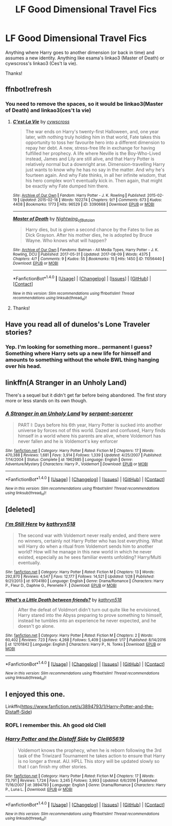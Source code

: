 #+TITLE: LF Good Dimensional Travel Fics

* LF Good Dimensional Travel Fics
:PROPERTIES:
:Author: iamthesortinghat
:Score: 13
:DateUnix: 1504810893.0
:DateShort: 2017-Sep-07
:FlairText: Request
:END:
Anything where Harry goes to another dimension (or back in time) and assumes a new identity. Anything like esama's linkao3 (Master of Death) or cywscross's linkao3 (Ces't la vie).

Thanks!


** ffnbot!refresh
:PROPERTIES:
:Author: iamthesortinghat
:Score: 2
:DateUnix: 1504812800.0
:DateShort: 2017-Sep-08
:END:

*** You need to remove the spaces, so it would be linkao3(Master of Death) and linkao3(ces't la vie)
:PROPERTIES:
:Author: archangelceaser
:Score: 5
:DateUnix: 1504829403.0
:DateShort: 2017-Sep-08
:END:

**** [[http://archiveofourown.org/works/3390668][*/C'est La Vie/*]] by [[http://www.archiveofourown.org/users/cywscross/pseuds/cywscross][/cywscross/]]

#+begin_quote
  The war ends on Harry's twenty-first Halloween, and, one year later, with nothing truly holding him in that world, Fate takes this opportunity to toss her favourite hero into a different dimension to repay her debt. A new, stress-free life in exchange for having fulfilled her prophecy. A life where Neville is the Boy-Who-Lived instead, James and Lily are still alive, and that Harry Potter is relatively normal but a downright arse. Dimension-travelling Harry just wants to know why he has no say in the matter. And why he's fourteen again. And why Fate thinks, in all her infinite wisdom, that his hero complex won't eventually kick in. Then again, that might be exactly why Fate dumped him there.
#+end_quote

^{/Site/: [[http://www.archiveofourown.org/][Archive of Our Own]] *|* /Fandom/: Harry Potter - J. K. Rowling *|* /Published/: 2015-02-19 *|* /Updated/: 2015-02-18 *|* /Words/: 102274 *|* /Chapters/: 9/? *|* /Comments/: 673 *|* /Kudos/: 4408 *|* /Bookmarks/: 1773 *|* /Hits/: 96529 *|* /ID/: 3390668 *|* /Download/: [[http://archiveofourown.org/downloads/cy/cywscross/3390668/Cest%20La%20Vie.epub?updated_at=1424321024][EPUB]] or [[http://archiveofourown.org/downloads/cy/cywscross/3390668/Cest%20La%20Vie.mobi?updated_at=1424321024][MOBI]]}

--------------

[[http://archiveofourown.org/works/11056440][*/Master of Death/*]] by [[http://www.archiveofourown.org/users/Nightwing_of_Batclan/pseuds/Nightwing_of_Batclan][/Nightwing_of_Batclan/]]

#+begin_quote
  Harry dies, but is given a second chance by the Fates to live as Dick Grayson. After his mother dies, he is adopted by Bruce Wayne. Who knows what will happen?
#+end_quote

^{/Site/: [[http://www.archiveofourown.org/][Archive of Our Own]] *|* /Fandoms/: Batman - All Media Types, Harry Potter - J. K. Rowling, DCU *|* /Published/: 2017-05-31 *|* /Updated/: 2017-08-09 *|* /Words/: 4375 *|* /Chapters/: 4/? *|* /Comments/: 9 *|* /Kudos/: 55 *|* /Bookmarks/: 15 *|* /Hits/: 1450 *|* /ID/: 11056440 *|* /Download/: [[http://archiveofourown.org/downloads/Ni/Nightwing_of_Batclan/11056440/Master%20of%20Death.epub?updated_at=1502325090][EPUB]] or [[http://archiveofourown.org/downloads/Ni/Nightwing_of_Batclan/11056440/Master%20of%20Death.mobi?updated_at=1502325090][MOBI]]}

--------------

*FanfictionBot*^{1.4.0} *|* [[[https://github.com/tusing/reddit-ffn-bot/wiki/Usage][Usage]]] | [[[https://github.com/tusing/reddit-ffn-bot/wiki/Changelog][Changelog]]] | [[[https://github.com/tusing/reddit-ffn-bot/issues/][Issues]]] | [[[https://github.com/tusing/reddit-ffn-bot/][GitHub]]] | [[[https://www.reddit.com/message/compose?to=tusing][Contact]]]

^{/New in this version: Slim recommendations using/ ffnbot!slim! /Thread recommendations using/ linksub(thread_id)!}
:PROPERTIES:
:Author: FanfictionBot
:Score: 1
:DateUnix: 1504829456.0
:DateShort: 2017-Sep-08
:END:


**** Thanks!
:PROPERTIES:
:Author: iamthesortinghat
:Score: 1
:DateUnix: 1504831762.0
:DateShort: 2017-Sep-08
:END:


** Have you read all of dunelos's Lone Traveler stories?
:PROPERTIES:
:Author: Aoloach
:Score: 2
:DateUnix: 1504926176.0
:DateShort: 2017-Sep-09
:END:

*** Yep. I'm looking for something more.. permanent I guess? Something where Harry sets up a new life for himself and amounts to something without the whole BWL thing hanging over his head.
:PROPERTIES:
:Author: iamthesortinghat
:Score: 2
:DateUnix: 1504929887.0
:DateShort: 2017-Sep-09
:END:


** linkffn(A Stranger in an Unholy Land)

There's a sequel but it didn't get far before being abandoned. The first story more or less stands on its own though.
:PROPERTIES:
:Author: maxxie10
:Score: 2
:DateUnix: 1504949453.0
:DateShort: 2017-Sep-09
:END:

*** [[http://www.fanfiction.net/s/1962685/1/][*/A Stranger in an Unholy Land/*]] by [[https://www.fanfiction.net/u/606422/serpant-sorcerer][/serpant-sorcerer/]]

#+begin_quote
  PART I: Days before his 6th year, Harry Potter is sucked into another universe by forces not of this world. Dazed and confused, Harry finds himself in a world where his parents are alive, where Voldemort has never fallen and he is Voldemort's key enforcer
#+end_quote

^{/Site/: [[http://www.fanfiction.net/][fanfiction.net]] *|* /Category/: Harry Potter *|* /Rated/: Fiction M *|* /Chapters/: 17 *|* /Words/: 470,388 *|* /Reviews/: 1,681 *|* /Favs/: 3,914 *|* /Follows/: 1,339 *|* /Updated/: 4/25/2007 *|* /Published/: 7/14/2004 *|* /Status/: Complete *|* /id/: 1962685 *|* /Language/: English *|* /Genre/: Adventure/Mystery *|* /Characters/: Harry P., Voldemort *|* /Download/: [[http://www.ff2ebook.com/old/ffn-bot/index.php?id=1962685&source=ff&filetype=epub][EPUB]] or [[http://www.ff2ebook.com/old/ffn-bot/index.php?id=1962685&source=ff&filetype=mobi][MOBI]]}

--------------

*FanfictionBot*^{1.4.0} *|* [[[https://github.com/tusing/reddit-ffn-bot/wiki/Usage][Usage]]] | [[[https://github.com/tusing/reddit-ffn-bot/wiki/Changelog][Changelog]]] | [[[https://github.com/tusing/reddit-ffn-bot/issues/][Issues]]] | [[[https://github.com/tusing/reddit-ffn-bot/][GitHub]]] | [[[https://www.reddit.com/message/compose?to=tusing][Contact]]]

^{/New in this version: Slim recommendations using/ ffnbot!slim! /Thread recommendations using/ linksub(thread_id)!}
:PROPERTIES:
:Author: FanfictionBot
:Score: 1
:DateUnix: 1504949481.0
:DateShort: 2017-Sep-09
:END:


** [deleted]
:PROPERTIES:
:Score: 4
:DateUnix: 1504843323.0
:DateShort: 2017-Sep-08
:END:

*** [[http://www.fanfiction.net/s/9704180/1/][*/I'm Still Here/*]] by [[https://www.fanfiction.net/u/4404355/kathryn518][/kathryn518/]]

#+begin_quote
  The second war with Voldemort never really ended, and there were no winners, certainly not Harry Potter who has lost everything. What will Harry do when a ritual from Voldemort sends him to another world? How will he manage in this new world in which he never existed, especially as he sees familiar events unfolding? Harry/Multi eventually.
#+end_quote

^{/Site/: [[http://www.fanfiction.net/][fanfiction.net]] *|* /Category/: Harry Potter *|* /Rated/: Fiction M *|* /Chapters/: 13 *|* /Words/: 292,870 *|* /Reviews/: 4,547 *|* /Favs/: 12,177 *|* /Follows/: 14,521 *|* /Updated/: 1/28 *|* /Published/: 9/21/2013 *|* /id/: 9704180 *|* /Language/: English *|* /Genre/: Drama/Romance *|* /Characters/: Harry P., Fleur D., Daphne G., Perenelle F. *|* /Download/: [[http://www.ff2ebook.com/old/ffn-bot/index.php?id=9704180&source=ff&filetype=epub][EPUB]] or [[http://www.ff2ebook.com/old/ffn-bot/index.php?id=9704180&source=ff&filetype=mobi][MOBI]]}

--------------

[[http://www.fanfiction.net/s/12101842/1/][*/What's a Little Death between friends?/*]] by [[https://www.fanfiction.net/u/4404355/kathryn518][/kathryn518/]]

#+begin_quote
  After the defeat of Voldmort didn't turn out quite like he envisioned, Harry stared into the Abyss preparing to prove something to himself, instead he tumbles into an experience he never expected, and he doesn't go alone.
#+end_quote

^{/Site/: [[http://www.fanfiction.net/][fanfiction.net]] *|* /Category/: Harry Potter *|* /Rated/: Fiction M *|* /Chapters/: 2 *|* /Words/: 60,402 *|* /Reviews/: 723 *|* /Favs/: 4,268 *|* /Follows/: 5,409 *|* /Updated/: 1/17 *|* /Published/: 8/14/2016 *|* /id/: 12101842 *|* /Language/: English *|* /Characters/: Harry P., N. Tonks *|* /Download/: [[http://www.ff2ebook.com/old/ffn-bot/index.php?id=12101842&source=ff&filetype=epub][EPUB]] or [[http://www.ff2ebook.com/old/ffn-bot/index.php?id=12101842&source=ff&filetype=mobi][MOBI]]}

--------------

*FanfictionBot*^{1.4.0} *|* [[[https://github.com/tusing/reddit-ffn-bot/wiki/Usage][Usage]]] | [[[https://github.com/tusing/reddit-ffn-bot/wiki/Changelog][Changelog]]] | [[[https://github.com/tusing/reddit-ffn-bot/issues/][Issues]]] | [[[https://github.com/tusing/reddit-ffn-bot/][GitHub]]] | [[[https://www.reddit.com/message/compose?to=tusing][Contact]]]

^{/New in this version: Slim recommendations using/ ffnbot!slim! /Thread recommendations using/ linksub(thread_id)!}
:PROPERTIES:
:Author: FanfictionBot
:Score: 1
:DateUnix: 1504843340.0
:DateShort: 2017-Sep-08
:END:


** I enjoyed this one.

Linkffn([[https://www.fanfiction.net/s/3894793/1/Harry-Potter-and-the-Distaff-Side]])
:PROPERTIES:
:Author: AnIndividualist
:Score: 1
:DateUnix: 1504893799.0
:DateShort: 2017-Sep-08
:END:

*** ROFL I remember this. Ah good old Clell
:PROPERTIES:
:Author: iamthesortinghat
:Score: 1
:DateUnix: 1504914737.0
:DateShort: 2017-Sep-09
:END:


*** [[http://www.fanfiction.net/s/3894793/1/][*/Harry Potter and the Distaff Side/*]] by [[https://www.fanfiction.net/u/1298529/Clell65619][/Clell65619/]]

#+begin_quote
  Voldemort knows the prophecy, when he is reborn following the 3rd task of the Triwizard Tournament he takes action to ensure that Harry is no longer a threat. AU. HPLL This story will be updated slowly so that I can finish my other stories.
#+end_quote

^{/Site/: [[http://www.fanfiction.net/][fanfiction.net]] *|* /Category/: Harry Potter *|* /Rated/: Fiction M *|* /Chapters/: 17 *|* /Words/: 73,791 *|* /Reviews/: 1,724 *|* /Favs/: 3,245 *|* /Follows/: 3,993 *|* /Updated/: 6/6/2016 *|* /Published/: 11/16/2007 *|* /id/: 3894793 *|* /Language/: English *|* /Genre/: Drama/Romance *|* /Characters/: Harry P., Luna L. *|* /Download/: [[http://www.ff2ebook.com/old/ffn-bot/index.php?id=3894793&source=ff&filetype=epub][EPUB]] or [[http://www.ff2ebook.com/old/ffn-bot/index.php?id=3894793&source=ff&filetype=mobi][MOBI]]}

--------------

*FanfictionBot*^{1.4.0} *|* [[[https://github.com/tusing/reddit-ffn-bot/wiki/Usage][Usage]]] | [[[https://github.com/tusing/reddit-ffn-bot/wiki/Changelog][Changelog]]] | [[[https://github.com/tusing/reddit-ffn-bot/issues/][Issues]]] | [[[https://github.com/tusing/reddit-ffn-bot/][GitHub]]] | [[[https://www.reddit.com/message/compose?to=tusing][Contact]]]

^{/New in this version: Slim recommendations using/ ffnbot!slim! /Thread recommendations using/ linksub(thread_id)!}
:PROPERTIES:
:Author: FanfictionBot
:Score: 1
:DateUnix: 1504893809.0
:DateShort: 2017-Sep-08
:END:
